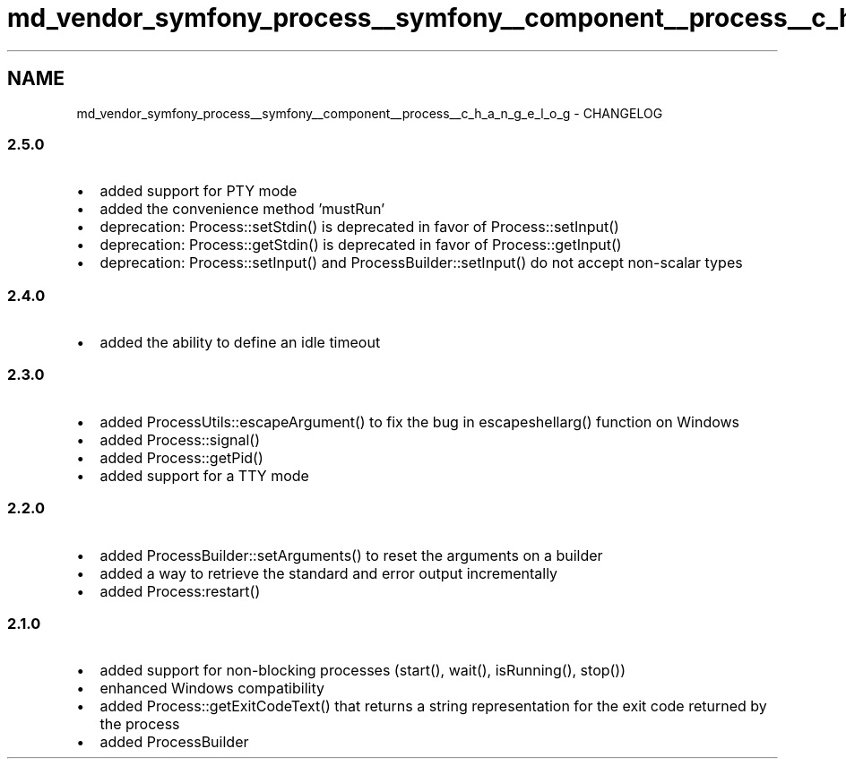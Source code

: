 .TH "md_vendor_symfony_process__symfony__component__process__c_h_a_n_g_e_l_o_g" 3 "Tue Apr 14 2015" "Version 1.0" "VirtualSCADA" \" -*- nroff -*-
.ad l
.nh
.SH NAME
md_vendor_symfony_process__symfony__component__process__c_h_a_n_g_e_l_o_g \- CHANGELOG 

.SS "2\&.5\&.0 "
.PP
.IP "\(bu" 2
added support for PTY mode
.IP "\(bu" 2
added the convenience method 'mustRun'
.IP "\(bu" 2
deprecation: Process::setStdin() is deprecated in favor of Process::setInput()
.IP "\(bu" 2
deprecation: Process::getStdin() is deprecated in favor of Process::getInput()
.IP "\(bu" 2
deprecation: Process::setInput() and ProcessBuilder::setInput() do not accept non-scalar types
.PP
.PP
.SS "2\&.4\&.0 "
.PP
.IP "\(bu" 2
added the ability to define an idle timeout
.PP
.PP
.SS "2\&.3\&.0 "
.PP
.IP "\(bu" 2
added ProcessUtils::escapeArgument() to fix the bug in escapeshellarg() function on Windows
.IP "\(bu" 2
added Process::signal()
.IP "\(bu" 2
added Process::getPid()
.IP "\(bu" 2
added support for a TTY mode
.PP
.PP
.SS "2\&.2\&.0 "
.PP
.IP "\(bu" 2
added ProcessBuilder::setArguments() to reset the arguments on a builder
.IP "\(bu" 2
added a way to retrieve the standard and error output incrementally
.IP "\(bu" 2
added Process:restart()
.PP
.PP
.SS "2\&.1\&.0 "
.PP
.IP "\(bu" 2
added support for non-blocking processes (start(), wait(), isRunning(), stop())
.IP "\(bu" 2
enhanced Windows compatibility
.IP "\(bu" 2
added Process::getExitCodeText() that returns a string representation for the exit code returned by the process
.IP "\(bu" 2
added ProcessBuilder 
.PP

